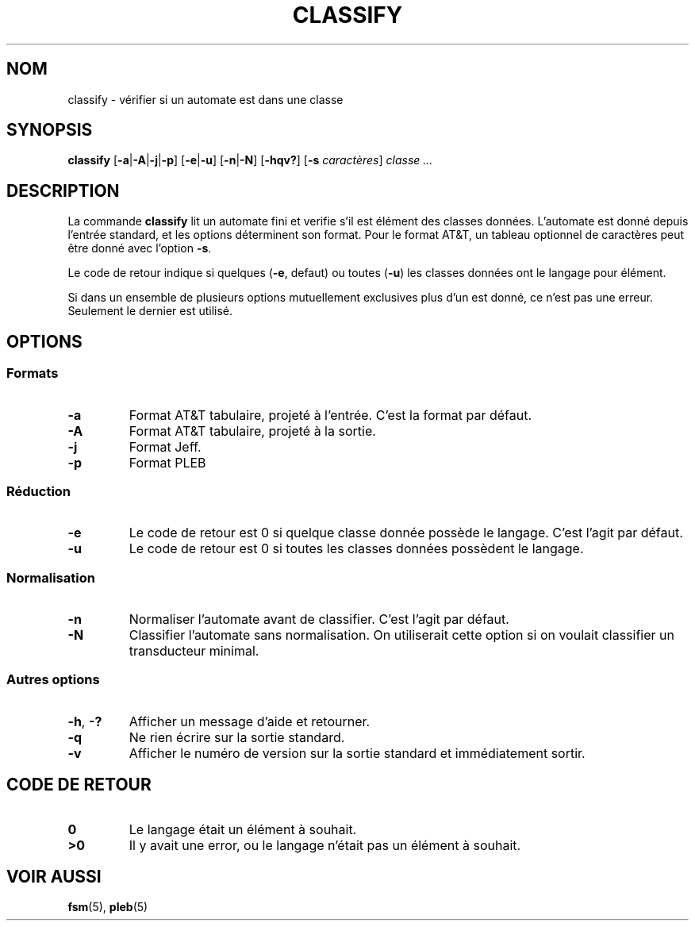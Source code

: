 .TH CLASSIFY 1 "2022-03-24" "Version 1.0" "Language Toolkit"
.SH NOM
classify \- vérifier si un automate est dans une classe
.SH SYNOPSIS
.B classify
.RB [ -a | -A | -j | -p ]
.RB [ -e | -u ]
.RB [ -n | -N ]
.RB [ -hqv?\& ]
.RB [ -s
.IR caractères ]
.I classe ...\&
.SH DESCRIPTION
La commande
.B classify
lit un automate fini et verifie
s'il est élément des classes données.
L'automate est donné depuis l'entrée standard,
et les options déterminent son format.
Pour le format AT&T,
un tableau optionnel de caractères peut être donné avec l'option
.BR -s .
.PP
Le code de retour indique si quelques
.RB ( -e ", defaut)"
ou toutes
.RB ( -u )
les classes données ont le langage pour élément.
.PP
Si dans un ensemble de plusieurs options mutuellement exclusives
plus d'un est donné,
ce n'est pas une erreur.
Seulement le dernier est utilisé.
.SH OPTIONS
.SS Formats
.TP
.B -a
Format AT&T tabulaire, projeté à l'entrée.
C'est la format par défaut.
.TP
.B -A
Format AT&T tabulaire, projeté à la sortie.
.TP
.B -j
Format Jeff.
.TP
.B -p
Format PLEB
.SS Réduction
.TP
.B -e
Le code de retour est 0 si quelque classe donnée possède le langage.
C'est l'agit par défaut.
.TP
.B -u
Le code de retour est 0 si toutes les classes données
possèdent le langage.
.SS Normalisation
.TP
.B -n
Normaliser l'automate avant de classifier.
C'est l'agit par défaut.
.TP
.B -N
Classifier l'automate sans normalisation.
On utiliserait cette option
si on voulait classifier un transducteur minimal.
.SS Autres options
.TP
.BR -h ", " -?\&
Afficher un message d'aide et retourner.
.TP
.B -q
Ne rien écrire sur la sortie standard.
.TP
.B -v
Afficher le numéro de version sur la sortie standard
et immédiatement sortir.
.SH "CODE DE RETOUR"
.TP
.B 0
Le langage était un élément à souhait.
.TP
.B ">0"
Il y avait une error, ou le langage n'était pas un élément à souhait.
.SH "VOIR AUSSI"
.BR fsm (5),
.BR pleb (5)
